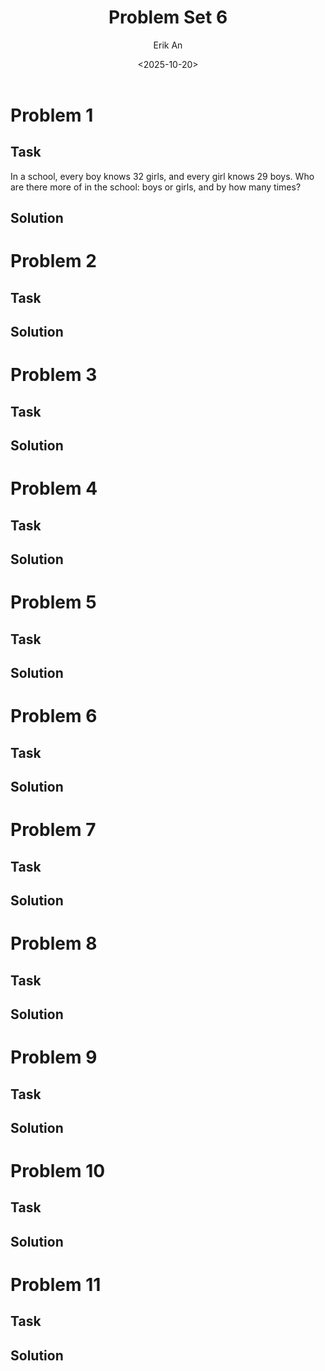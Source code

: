 #+title: Problem Set 6
#+author: Erik An
#+email: obluda2173@gmail.com
#+date: <2025-10-20>
#+lastmod: <2025-10-20 19:52>
#+options: num:t
#+startup: overview

* Problem 1
** Task
In a school, every boy knows 32 girls, and every girl knows 29 boys. Who are there more of in the school: boys or girls, and by how many times?

** Solution
* Problem 2
** Task
** Solution
* Problem 3
** Task
** Solution
* Problem 4
** Task
** Solution
* Problem 5
** Task
** Solution
* Problem 6
** Task
** Solution
* Problem 7
** Task
** Solution
* Problem 8
** Task
** Solution
* Problem 9
** Task
** Solution
* Problem 10
** Task
** Solution
* Problem 11
** Task
** Solution
